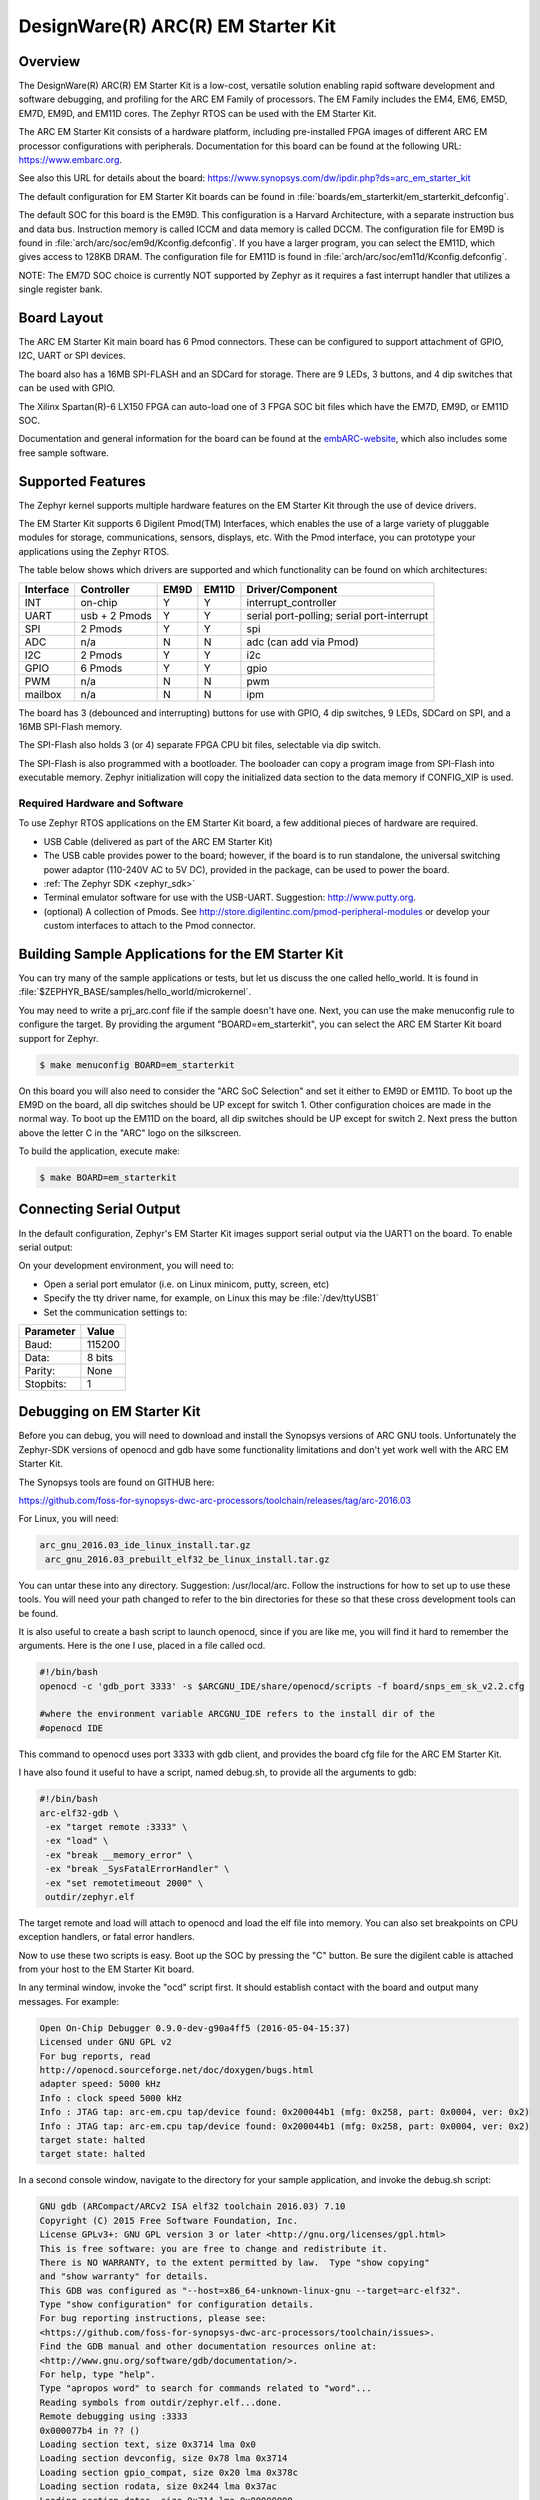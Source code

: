 .. _em_starterkit:

DesignWare(R) ARC(R) EM Starter Kit
###################################

Overview
********

The DesignWare(R) ARC(R) EM Starter Kit is a low-cost, versatile solution
enabling rapid software development and software debugging, and profiling
for the ARC EM Family of processors. The EM Family includes the EM4, EM6,
EM5D, EM7D, EM9D, and EM11D cores. The Zephyr RTOS can be used with the
EM Starter Kit.


The ARC EM Starter Kit consists of a hardware platform, including pre-installed
FPGA images of different ARC EM processor configurations with peripherals.
Documentation for this board can be found at the following URL:
https://www.embarc.org.

See also this URL for details about the board:
https://www.synopsys.com/dw/ipdir.php?ds=arc_em_starter_kit

The default configuration for EM Starter Kit boards can be found in
:file:`boards/em_starterkit/em_starterkit_defconfig`.

The default SOC for this board is the EM9D. This configuration is a Harvard
Architecture, with a separate instruction bus and data bus. Instruction memory
is called ICCM and data memory is called DCCM. The configuration file for EM9D
is found in :file:`arch/arc/soc/em9d/Kconfig.defconfig`. If you have a larger
program, you can select the EM11D, which gives access to 128KB DRAM.
The configuration file for EM11D is found in
:file:`arch/arc/soc/em11d/Kconfig.defconfig`.

NOTE: The EM7D SOC choice is currently NOT supported by Zephyr as it requires a fast
interrupt handler that utilizes a single register bank.

Board Layout
************
The ARC EM Starter Kit main board has 6 Pmod connectors. These can be
configured to support attachment of GPIO, I2C, UART or SPI devices.

The board also has a 16MB SPI-FLASH and an SDCard for storage. There are 9 LEDs,
3 buttons, and 4 dip switches that can be used with GPIO.

The Xilinx Spartan(R)-6 LX150 FPGA can auto-load one of 3 FPGA SOC bit files
which have the EM7D, EM9D, or EM11D SOC.

Documentation and general information for the board can be found at the
`embARC-website`_, which also includes some free sample software.

Supported Features
******************
The Zephyr kernel supports multiple hardware features on the EM Starter Kit
through the use of device drivers.

The EM Starter Kit supports 6 Digilent Pmod(TM) Interfaces, which enables the
use of a large variety of pluggable modules for storage, communications,
sensors, displays, etc. With the Pmod interface, you can prototype your
applications using the Zephyr RTOS.

The table below shows which drivers are
supported and which functionality can be found on which architectures:

+-----------+------------+-----+-------+-----------------------+
| Interface | Controller |EM9D | EM11D | Driver/Component      |
+===========+============+=====+=======+=======================+
| INT       | on-chip    | Y   | Y     | interrupt_controller  |
+-----------+------------+-----+-------+-----------------------+
| UART      | usb +      | Y   | Y     | serial port-polling;  |
|           | 2 Pmods    |     |       | serial port-interrupt |
+-----------+------------+-----+-------+-----------------------+
| SPI       | 2 Pmods    | Y   | Y     | spi                   |
+-----------+------------+-----+-------+-----------------------+
| ADC       | n/a        | N   | N     | adc (can add via Pmod)|
+-----------+------------+-----+-------+-----------------------+
| I2C       | 2 Pmods    | Y   | Y     | i2c                   |
+-----------+------------+-----+-------+-----------------------+
| GPIO      | 6 Pmods    | Y   | Y     | gpio                  |
+-----------+------------+-----+-------+-----------------------+
| PWM       | n/a        | N   | N     | pwm                   |
+-----------+------------+-----+-------+-----------------------+
| mailbox   | n/a        | N   | N     | ipm                   |
+-----------+------------+-----+-------+-----------------------+

The board has 3 (debounced and interrupting) buttons for use with GPIO,
4 dip switches, 9 LEDs, SDCard on SPI, and a 16MB SPI-Flash memory.

The SPI-Flash also holds 3 (or 4) separate FPGA CPU bit files, selectable via
dip switch.

The SPI-Flash is also programmed with a bootloader. The booloader can
copy a program image from SPI-Flash into executable memory.
Zephyr initialization will copy the initialized data section to the data memory
if CONFIG_XIP is used.


Required Hardware and Software
==============================

To use Zephyr RTOS applications on the EM Starter Kit board, a few additional
pieces of hardware are required.

* USB Cable (delivered as part of the ARC EM Starter Kit)

* The USB cable provides power to the board; however, if the board is to run
  standalone, the universal switching power adaptor (110-240V AC to 5V DC),
  provided in the package, can be used to power the board.

* :ref:`The Zephyr SDK <zephyr_sdk>`

* Terminal emulator software for use with the USB-UART. Suggestion:
  http://www.putty.org.

* (optional) A collection of Pmods.
  See http://store.digilentinc.com/pmod-peripheral-modules or develop your
  custom interfaces to attach to the Pmod connector.


Building Sample Applications for the EM Starter Kit
***************************************************

You can try many of the sample applications or tests, but let us discuss
the one called hello_world.
It is found in :file:`$ZEPHYR_BASE/samples/hello_world/microkernel`.

You may need to write a prj_arc.conf file if the sample doesn't have one.
Next, you can use the make menuconfig rule to configure the target. By
providing the argument "BOARD=em_starterkit", you can select the ARC
EM Starter Kit board support for Zephyr.

.. code-block:: console

   $ make menuconfig BOARD=em_starterkit

On this board you will also need to consider the "ARC SoC Selection" and set
it either to EM9D or EM11D. To boot up the EM9D on the board, all dip
switches should be UP except for switch 1. Other configuration choices
are made in the normal way. To boot up the EM11D on the board,
all dip switches should be UP except for switch 2. Next press the button
above the letter C in the "ARC" logo on the silkscreen.

To build the application, execute make:

.. code-block:: console

   $ make BOARD=em_starterkit

Connecting Serial Output
************************
In the default configuration, Zephyr's EM Starter Kit images support serial output
via the UART1 on the board.  To enable serial output:

On your development environment, you will need to:

* Open a serial port emulator (i.e. on Linux minicom, putty, screen, etc)

* Specify the tty driver name, for example, on Linux this may be
  :file:`/dev/ttyUSB1`

* Set the communication settings to:

========= =====
Parameter Value
========= =====
Baud:     115200
Data:     8 bits
Parity:    None
Stopbits:  1
========= =====

Debugging on EM Starter Kit
***************************
Before you can debug, you will need to download and install the
Synopsys versions of ARC GNU tools. Unfortunately the Zephyr-SDK versions
of openocd and gdb have some functionality limitations and don't yet
work well with the ARC EM Starter Kit.

The Synopsys tools are found on GITHUB here:

https://github.com/foss-for-synopsys-dwc-arc-processors/toolchain/releases/tag/arc-2016.03

For Linux, you will need:

.. code-block:: console

  arc_gnu_2016.03_ide_linux_install.tar.gz
   arc_gnu_2016.03_prebuilt_elf32_be_linux_install.tar.gz

You can untar these into any directory. Suggestion: /usr/local/arc.
Follow the instructions for how to set up to use these tools.
You will need your path changed to refer to the bin directories for these
so that these cross development tools can be found.

It is also useful to create a bash script to launch openocd, since if you
are like me, you will find it hard to remember the arguments. Here
is the one I use, placed in a file called ocd.

.. code-block:: console

  #!/bin/bash
  openocd -c 'gdb_port 3333' -s $ARCGNU_IDE/share/openocd/scripts -f board/snps_em_sk_v2.2.cfg

  #where the environment variable ARCGNU_IDE refers to the install dir of the
  #openocd IDE

This command to openocd uses port 3333 with gdb client, and provides the board
cfg file for the ARC EM Starter Kit.

I have also found it useful to have a script, named debug.sh, to provide all the arguments to gdb:

.. code-block:: console

  #!/bin/bash
  arc-elf32-gdb \
   -ex "target remote :3333" \
   -ex "load" \
   -ex "break __memory_error" \
   -ex "break _SysFatalErrorHandler" \
   -ex "set remotetimeout 2000" \
   outdir/zephyr.elf

The target remote and load will attach to openocd and load the elf file into
memory. You can also set breakpoints on CPU exception handlers, or fatal
error handlers.

Now to use these two scripts is easy. Boot up the SOC by pressing the "C" button.
Be sure the digilent cable is attached from your host to the EM Starter Kit
board.

In any terminal window, invoke the "ocd" script first. It should establish
contact with the board and output many messages. For example:

.. code-block:: console

  Open On-Chip Debugger 0.9.0-dev-g90a4ff5 (2016-05-04-15:37)
  Licensed under GNU GPL v2
  For bug reports, read
  http://openocd.sourceforge.net/doc/doxygen/bugs.html
  adapter speed: 5000 kHz
  Info : clock speed 5000 kHz
  Info : JTAG tap: arc-em.cpu tap/device found: 0x200044b1 (mfg: 0x258, part: 0x0004, ver: 0x2)
  Info : JTAG tap: arc-em.cpu tap/device found: 0x200044b1 (mfg: 0x258, part: 0x0004, ver: 0x2)
  target state: halted
  target state: halted

In a second console window, navigate to the directory for your sample application,
and invoke the debug.sh script:

.. code-block:: console

  GNU gdb (ARCompact/ARCv2 ISA elf32 toolchain 2016.03) 7.10
  Copyright (C) 2015 Free Software Foundation, Inc.
  License GPLv3+: GNU GPL version 3 or later <http://gnu.org/licenses/gpl.html>
  This is free software: you are free to change and redistribute it.
  There is NO WARRANTY, to the extent permitted by law.  Type "show copying"
  and "show warranty" for details.
  This GDB was configured as "--host=x86_64-unknown-linux-gnu --target=arc-elf32".
  Type "show configuration" for configuration details.
  For bug reporting instructions, please see:
  <https://github.com/foss-for-synopsys-dwc-arc-processors/toolchain/issues>.
  Find the GDB manual and other documentation resources online at:
  <http://www.gnu.org/software/gdb/documentation/>.
  For help, type "help".
  Type "apropos word" to search for commands related to "word"...
  Reading symbols from outdir/zephyr.elf...done.
  Remote debugging using :3333
  0x000077b4 in ?? ()
  Loading section text, size 0x3714 lma 0x0
  Loading section devconfig, size 0x78 lma 0x3714
  Loading section gpio_compat, size 0x20 lma 0x378c
  Loading section rodata, size 0x244 lma 0x37ac
  Loading section datas, size 0x714 lma 0x80000000
  Loading section initlevel, size 0x78 lma 0x80000714
  Loading section _k_task_list, size 0x58 lma 0x8000078c
  Loading section _k_task_ptr, size 0x8 lma 0x800007e4
  Loading section _k_event_list, size 0x10 lma 0x800007ec
  Start address 0x36f4, load size 16876
  Transfer rate: 122 KB/sec, 1406 bytes/write.
  Breakpoint 1 at 0x3264: file /home/johndoe/repository/zephyr/arch/arc/core/fault_s.S, line 81.
  Breakpoint 2 at 0x3628: file /home/johndoe/repository/zephyr/arch/arc/core/sys_fatal_error_handler.c, line 73.
  (gdb)

At this point you can do your normal debug session. Set breakpoints and then
'c' to continue into the program.

Flashing an Application on the EM Starter Kit
*********************************************

Most of the time you will not be flashing your program but will instead
debug it using openocd and gdb. The program can be download via the USB
cable into the code and data memories.

When you are ready to deploy the program so that it boots up automatically
on reset or power-up, you can follow the steps to place the program on
SPI-FLASH.

For instructions on how to write your program to SPI-FLASH,
refer to the documentation on the ARC EM Starter Kit at the
`embARC-website`_, which includes instructions for how to place an
executable image onto the SPI-FLASH in such a way that it is understood
by the bootloader.



Release Notes
*************

The following is a list of TODO items:

* EM7D not supported. Need 1-register bank, FIRQ support
* cache.h API not yet implemented for EM11D.
* Zephyr needs i-cache API (all targets)
* pinmux driver: Possibly it can be written to configure PMods too.
* Zephyr ARC port doesn't yet support nested regular interrupts.


Bibliography
************
.. _embARC-website: https://www.embarc.org

.. _emstarterkit-website: https://www.synopsys.com/dw/ipdir.php?ds=arc_em_starter_kit

.. _digilent-website: http://store.digilentinc.com

.. _putty-website: http://www.putty.org
